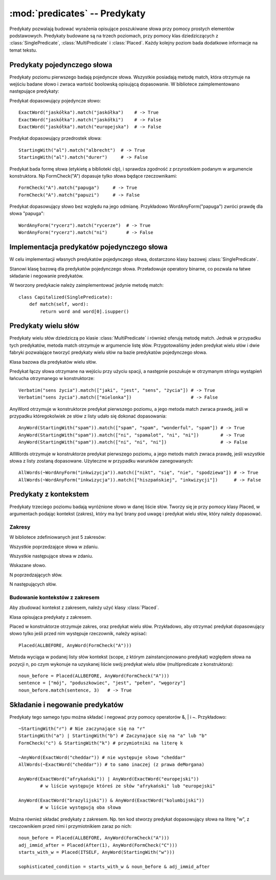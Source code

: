 :mod:`predicates` -- Predykaty
==============================

.. module:: predicates
   :synopsis: Bilbioteka pozwalająca na konstrukcję predykatów

Predykaty pozwalają budować wyrażenia opisujące poszukiwane słowa przy pomocy
prostych elementów podstawowych. Predykaty budowane są na trzech poziomach, przy
pomocy klas dziedziczących z :class:`SinglePredicate`, :class:`MultiPredicate` i
:class:`Placed`.
Każdy kolejny poziom bada dodatkowe informacje na temat tekstu.

Predykaty pojedynczego słowa
----------------------------

Predykaty poziomu pierwszego badają pojedyncze słowa. Wszystkie posiadają metodę
match, która otrzymuje na wejściu badane słowo i zwraca wartość boolowską
opisującą dopasowanie.
W bibliotece zaimplementowano następujące predykaty:

.. class:: ExactWord 

Predykat dopasowujący pojedyncze słowo::
  
  ExactWord("jaskółka").match("jaskółka")    # -> True
  ExactWord("jaskółka").match("jaskółki")    # -> False
  ExactWord("jaskółka").match("europejska")  # -> False

.. class:: StartingWith 

Predykat dopasowujący przedrostek słowa::

  StartingWith("al").match("albrecht")  # -> True
  StartingWith("al").match("durer")     # -> False

.. class:: FormCheck 

Predykat bada formę słowa (etykietę a biblioteki clp), i sprawdza zgodność z
przyrostkiem podanym w argumencie konstruktora. Np FormCheck("A") dopasuje tylko
słowa będące rzeczownikami::

  FormCheck("A").match("papuga")     # -> True
  FormCheck("A").match("papuzi")     # -> False

.. class:: WordAnyForm 

Predykat dopasowujący słowo bez względu na jego odmianę. Przykładowo
WordAnyForm("papuga") zwróci prawdę dla słowa "papuga"::

  WordAnyForm("rycerz").match("rycerze")  # -> True
  WordAnyForm("rycerz").match("ni")       # -> False


Implementacja predykatów pojedynczego słowa
-------------------------------------------

W celu implementacji własnych predykatów pojedynczego słowa, dostarczono klasy
bazowej :class:`SinglePredicate`. 

.. class:: SinglePredicate

Stanowi klasę bazową dla predykatów pojedynczego słowa. Przeładowuje operatory
binarne, co pozwala na łatwe składanie i negowanie predykatów.

W tworzony predykacie należy zaimplementować jedynie metodę match::

  class Capitalized(SinglePredicate):
      def match(self, word):
          return word and word[0].isupper()

Predykaty wielu słów
--------------------

Predykaty wielu słów dziedziczą po klasie :class:`MultiPredicate` i również oferują
metodę match. Jednak w przypadku tych predykatów, metoda match otrzymuje w
argumencie listę słów. Przygotowaliśmy jeden predykat wielu słów i dwie fabryki
pozwalające tworzyć predykaty wielu słów na bazie predykatów pojedynczego słowa.

.. class:: MultiPredicate

Klasa bazowa dla predykatów wielu słów.

.. class:: Verbatim

Predykat łączy słowa otrzymane na wejściu przy użyciu spacji, a następnie
poszukuje w otrzymanym stringu wystąpień łańcucha otrzymanego w konstruktorze::

  Verbatim("sens życia").match(["jaki", "jest", "sens", "życia"]) # -> True
  Verbatim("sens życia").match(["mielonka"])                      # -> False


.. class:: AnyWord

AnyWord otrzymuje w konstruktorze predykat pierwszego poziomu, a jego metoda
match zwraca prawdę, jeśli w przypadku któregokolwiek ze słów z listy udało się
dokonać dopasowania::

  AnyWord(StartingWith("spam")).match(["spam", "spam", "wonderful", "spam"]) # -> True
  AnyWord(StartingWith("spam")).match(["ni", "spamalot", "ni", "ni"])        # -> True
  AnyWord(StartingWith("spam")).match(["ni", "ni", "ni"])                    # -> False

.. class:: AllWords

AllWords otrzymuje w konstruktorze predykat pierwszego poziomu, a jego metods
match zwraca prawdę, jeśli wszystkie słowa z listy zostaną dopasowane. Użyteczne
w przypadku warunków zanegowanych::

  AllWords(~WordAnyForm("inkwizycja")).match(["nikt", "się", "nie", "spodziewa"]) # -> True
  AllWords(~WordAnyForm("inkwizycja")).match(["hiszpańskiej", "inkwizycji"])      # -> False


Predykaty z kontekstem
----------------------

Predykaty trzeciego poziomu badają wyróżnione słowo w danej liście słów.
Tworzy się je przy pomocy klasy Placed, w argumentach podając kontekst (zakres),
który ma być brany pod uwagę i predykat wielu słów, który należy dopasować.

Zakresy
"""""""
W bibliotece zdefiniowanych jest 5 zakresów:

.. data:: ALLBEFORE

Wszystkie poprzedzające słowa w zdaniu.

.. data:: ALLAFTER

Wszystkie następujące słowa w zdaniu.

.. data:: ITSELF

Wskazane słowo.

.. function:: Before(n)

N poprzedzających słów.

.. function:: After(n)

N następujących słów.


Budowanie kontekstów z zakresem
"""""""""""""""""""""""""""""""
Aby zbudować kontekst z zakresem, należy użyć klasy :class:`Placed`.

.. class:: Placed
Klasa opisująca predykaty z zakresem.

.. method:: Placed.__init__(self, scope, multipredicate)
Placed w konstruktorze otrzymuje zakres, oraz predykat wielu słów. Przykładowo,
aby otrzymać predykat dopasowujący słowo tylko jeśli przed nim występuje
rzeczownik, należy wpisać::
  
  Placed(ALLBEFORE, AnyWord(FormCheck("A")))

.. method:: Placed.match(self, words, n)
Metoda wyciąga w podanej listy słów kontekst (scope, z którym zainstancjonowano
predykat) względem słowa na pozycji n, po czym wykonuje na uzyskanej liście swój
predykat wielu słów (multipredicate z konstruktora)::

  noun_before = Placed(ALLBEFORE, AnyWord(FormCheck("A")))
  sentence = ["mój", "poduszkowiec", "jest", "pełen", "węgorzy"]
  noun_before.match(sentence, 3)   # -> True

Składanie i negowanie predykatów
--------------------------------
Predykaty tego samego typu można składać i negować przy pomocy operatorów &, \|
i ~. Przykładowo::

  ~StartingWith("r") # Nie zaczynające się na "r"
  StartingWith("a") | StartingWith("b") # Zaczynające się na "a" lub "b"
  FormCheck("c") & StartingWith("k") # przymiotniki na literę k

  ~AnyWord(ExactWord("cheddar")) # nie występuje słowo "cheddar"
  AllWords(~ExactWord("cheddar")) # to samo inaczej (z prawa deMorgana)

  AnyWord(ExactWord("afrykański")) | AnyWord(ExactWord("europejski")) 
          # w liście występuje któreś ze słów "afrykański" lub "europejski"

  AnyWord(ExactWord("brazylijski")) & AnyWord(ExactWord("kolumbijski")) 
          # w liście występują oba słowa

Można również składać predykaty z zakresem. Np. ten kod stworzy predykat
dopasowujący słowa na literę "w", z rzeczownikiem przed nimi i przymiotnikiem
zaraz po nich::

  noun_before = Placed(ALLBEFORE, AnyWord(FormCheck("A")))
  adj_immid_after = Placed(After(1), AnyWord(FormCheck("C")))
  starts_with_w = Placed(ITSELF, AnyWord(StartingWith("w"))) 

  sophisticated_condition = starts_with_w & noun_before & adj_immid_after
